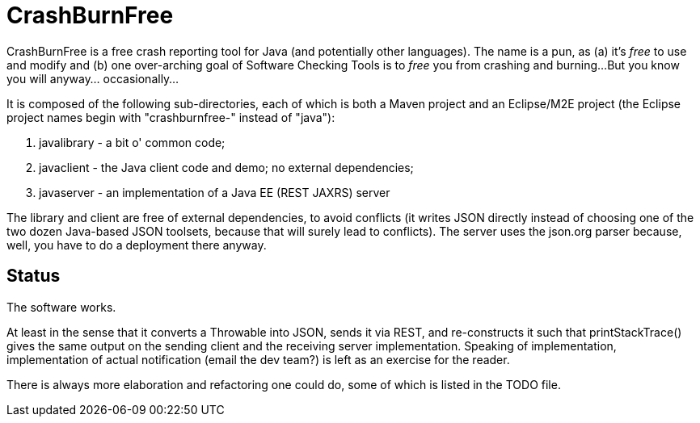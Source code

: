 = CrashBurnFree

CrashBurnFree is a free crash reporting tool for Java (and potentially other languages).
The name is a pun, as (a) it's _free_ to use and modify and 
(b) one over-arching goal of Software Checking Tools 
is to _free_ you from crashing and burning...
But you know you will anyway... occasionally...

It is composed of the following sub-directories, each of which is both
a Maven project and an Eclipse/M2E project (the Eclipse project names begin
with "crashburnfree-" instead of "java"):

. javalibrary - a bit o' common code;
. javaclient - the Java client code and demo; no external dependencies;
. javaserver - an implementation of a Java EE (REST JAXRS) server

The library and client are free of external dependencies, to avoid
conflicts (it writes JSON directly instead of choosing one of the two
dozen Java-based JSON toolsets, because that will surely lead to conflicts).
The server uses the json.org parser because, well, you have to do a
deployment there anyway.

== Status

The software works. 

At least in the sense that it converts a Throwable into JSON,
sends it via REST, and re-constructs it such that printStackTrace()
gives the same output on the sending client and the receiving server
implementation. Speaking of implementation, implementation of actual
notification (email the dev team?) is left as an exercise for the reader.

There is always more elaboration and refactoring one could do, 
some of which is listed in the TODO file.
